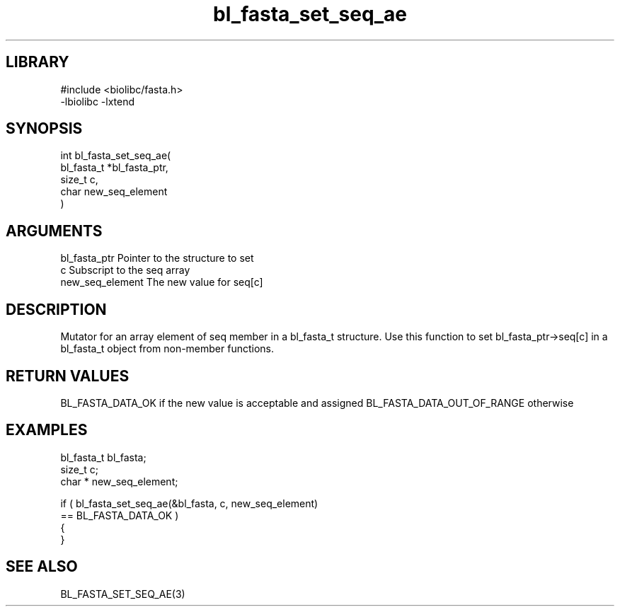 \" Generated by c2man from bl_fasta_set_seq_ae.c
.TH bl_fasta_set_seq_ae 3

.SH LIBRARY
\" Indicate #includes, library name, -L and -l flags
.nf
.na
#include <biolibc/fasta.h>
-lbiolibc -lxtend
.ad
.fi

\" Convention:
\" Underline anything that is typed verbatim - commands, etc.
.SH SYNOPSIS
.PP
.nf
.na
int     bl_fasta_set_seq_ae(
            bl_fasta_t *bl_fasta_ptr,
            size_t c,
            char  new_seq_element
            )
.ad
.fi

.SH ARGUMENTS
.nf
.na
bl_fasta_ptr    Pointer to the structure to set
c               Subscript to the seq array
new_seq_element The new value for seq[c]
.ad
.fi

.SH DESCRIPTION

Mutator for an array element of seq member in a bl_fasta_t
structure. Use this function to set bl_fasta_ptr->seq[c]
in a bl_fasta_t object from non-member functions.

.SH RETURN VALUES

BL_FASTA_DATA_OK if the new value is acceptable and assigned
BL_FASTA_DATA_OUT_OF_RANGE otherwise

.SH EXAMPLES
.nf
.na

bl_fasta_t      bl_fasta;
size_t          c;
char *          new_seq_element;

if ( bl_fasta_set_seq_ae(&bl_fasta, c, new_seq_element)
        == BL_FASTA_DATA_OK )
{
}
.ad
.fi

.SH SEE ALSO

BL_FASTA_SET_SEQ_AE(3)

